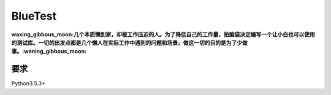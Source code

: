 BlueTest
====================

:waxing_gibbous_moon:几个本质懒到家，却被工作压迫的人。为了降低自己的工作量，拍脑袋决定编写一个让小白也可以使用的测试库。一切的出发点都是几个懒人在实际工作中遇到的问题和场景。做这一切的目的是为了少做事。:waning_gibbous_moon:

要求
------------

Python3.5.3+
